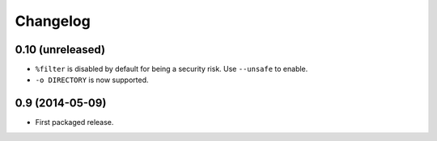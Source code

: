 Changelog
---------

0.10 (unreleased)
~~~~~~~~~~~~~~~~~

- ``%filter`` is disabled by default for being a security risk.  Use
  ``--unsafe`` to enable.

- ``-o DIRECTORY`` is now supported.


0.9 (2014-05-09)
~~~~~~~~~~~~~~~~

- First packaged release.
